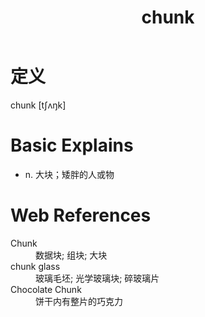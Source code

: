 #+title: chunk
#+roam_tags:英语单词

* 定义
  
chunk [tʃʌŋk]

* Basic Explains
- n. 大块；矮胖的人或物

* Web References
- Chunk :: 数据块; 组块; 大块
- chunk glass :: 玻璃毛坯; 光学玻璃块; 碎玻璃片
- Chocolate Chunk :: 饼干内有整片的巧克力
